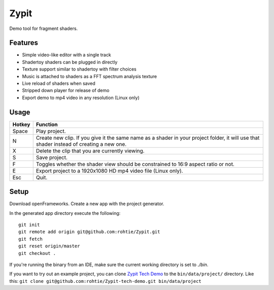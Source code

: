 Zypit
====
Demo tool for fragment shaders.

.. image:: http://i.imgur.com/x1gSepQ.png

Features
--------

* Simple video-like editor with a single track
* Shadertoy shaders can be plugged in directly
* Texture support similar to shadertoy with filter choices
* Music is attached to shaders as a FFT spectrum analysis texture
* Live reload of shaders when saved
* Stripped down player for release of demo
* Export demo to mp4 video in any resolution (Linux only)

Usage
-----

======  ========
Hotkey  Function
======  ========
Space   Play project.
N       Create new clip. If you give it the same name as a shader in your project folder, it will use that shader instead of creating a     new one.
X       Delete the clip that you are currently viewing.
S       Save project.
F       Toggles whether the shader view should be constrained to 16:9 aspect ratio or not.
E       Export project to a 1920x1080 HD mp4 video file (Linux only).
Esc     Quit.
======  ========

Setup
-----

Download openFrameworks. Create a new app with the project generator.

In the generated app directory execute the following:

::

    git init
    git remote add origin git@github.com:rohtie/Zypit.git
    git fetch
    git reset origin/master
    git checkout .

If you're running the binary from an IDE, make sure the current working directory is set to `./bin`.

If you want to try out an example project, you can clone `Zypit Tech Demo <https://github.com/rohtie/Zypit-tech-demo>`_ to the ``bin/data/project/`` directory. Like this: ``git clone git@github.com:rohtie/Zypit-tech-demo.git bin/data/project``

